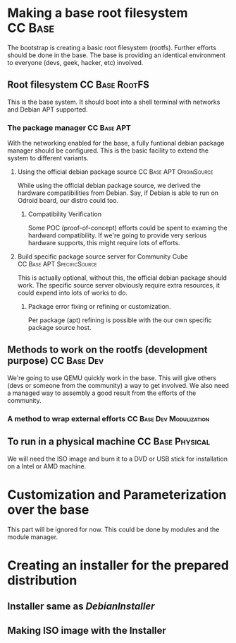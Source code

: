 #+STARTUP: clean
#+LINK: DebianInstaller https://wiki.debian.org/DebianInstaller
#+LINK: SimpleCDDHowto https://wiki.debian.org/Simple-CDD/Howto

* Making a base root filesystem                                     :CC:Base:
  The bootstrap is creating a basic root filesystem (rootfs). Further efforts should be done in the base.
  The base is providing an identical environment to everyone (devs, geek, hacker, etc) involved. 
** Root filesystem                                           :CC:Base:RootFS:
   This is the base system. It should boot into a shell terminal with networks and Debian APT supported.
*** The package manager                                         :CC:Base:APT:
    With the networking enabled for the base, a fully funtional debian package manager should be configured.
    This is the basic facility to extend the system to different variants.
**** Using the official debian package source      :CC:Base:APT:OriginSource:
     While using the official debian package source, we derived the hardware compatibilities from Debian. Say,
     if Debian is able to run on Odroid board, our distro could too.
***** Compatibility Verification
      Some POC (proof-of-concept) efforts could be spent to examing the hardward compatibility. If we're going to
      provide very serious hardware supports, this might require lots of efforts.
**** Build specific package source server for Community Cube :CC:Base:APT:SpecificSource:
     This is actually optional, without this, the official debian package should work. The specific source
     server obviously require extra resources, it could expend into lots of works to do.
***** Package error fixing or refining or customization.
      Per package (apt) refining is possible with the our own specific package source host.
** Methods to work on the rootfs (development purpose)          :CC:Base:Dev:
   We're going to use QEMU quickly work in the base. This will give others (devs or someone from the community)
   a way to get involved. We also need a managed way to assembly a good result from the efforts of the community.
*** A method to wrap external efforts              :CC:Base:Dev:Modulization:
    
** To run in a physical machine                            :CC:Base:Physical:
   We will need the ISO image and burn it to a DVD or USB stick for installation on a Intel or AMD machine.

* Customization and Parameterization over the base
  This part will be ignored for now. This could be done by modules and the module manager.

* Creating an installer for the prepared distribution
** Installer same as [[DebianInstaller]]
** Making ISO image with the Installer

